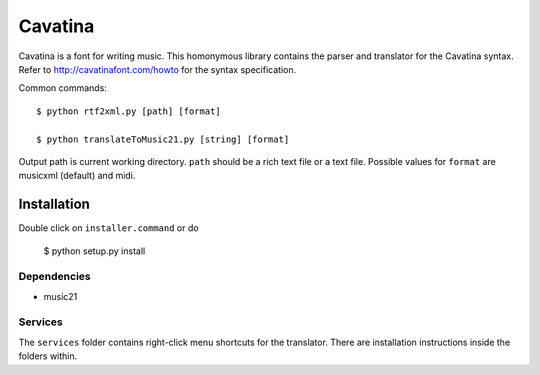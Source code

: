 ==========
 Cavatina 
==========

Cavatina is a font for writing music. This homonymous library contains the parser and translator for the Cavatina syntax. Refer to http://cavatinafont.com/howto for the syntax specification.

Common commands::

    $ python rtf2xml.py [path] [format]

    $ python translateToMusic21.py [string] [format]

Output path is current working directory. ``path`` should be a rich text file or a text file. Possible values for ``format`` are musicxml (default) and midi.


Installation
============

Double click on ``installer.command`` or do

    $ python setup.py install

Dependencies
------------

* music21

Services
--------

The ``services`` folder contains right-click menu shortcuts for the translator. There are installation instructions inside the folders within.


